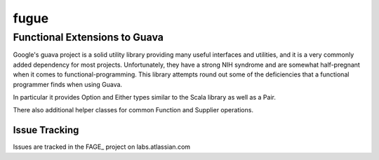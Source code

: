 =====
fugue
=====
Functional Extensions to Guava
------------------------------

Google's guava project is a solid utility library providing many useful interfaces
and utilities, and it is a very commonly added dependency for most projects.
Unfortunately, they have a strong NIH syndrome and are somewhat half-pregnant
when it comes to functional-programming. This library attempts round out some of 
the deficiencies that a functional programmer finds when using Guava.

In particular it provides Option and Either types similar to the Scala library
as well as a Pair.

There also additional helper classes for common Function and Supplier operations.

--------------
Issue Tracking
--------------
Issues are tracked in the FAGE_ project on labs.atlassian.com

.. _PERF: labs://jira.atlassian.com/browse/FAGE
